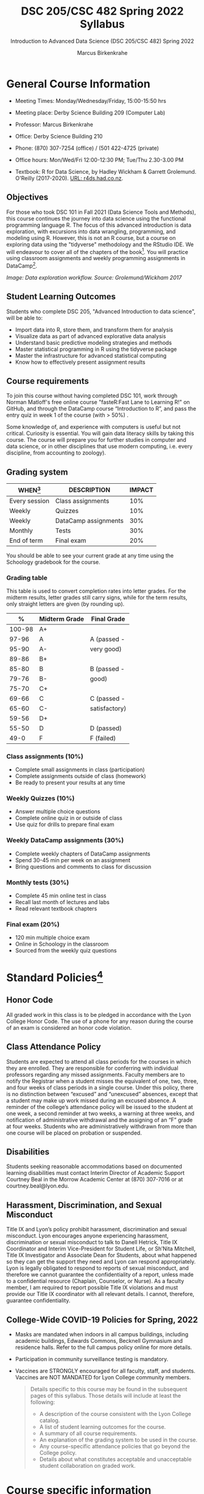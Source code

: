 #+TITLE:DSC 205/CSC 482 Spring 2022 Syllabus
#+AUTHOR: Marcus Birkenkrahe
#+SUBTITLE: Introduction to Advanced Data Science (DSC 205/CSC 482) Spring 2022
#+options: toc:nil
#+startup: overview
* General Course Information

  * Meeting Times: Monday/Wednesday/Friday, 15:00-15:50 hrs
  * Meeting place: Derby Science Building 209 (Computer Lab)
  * Professor: Marcus Birkenkrahe
  * Office: Derby Science Building 210
  * Phone: (870) 307-7254 (office) / (501 422-4725 (private)
  * Office hours: Mon/Wed/Fri 12:00-12:30 PM; Tue/Thu 2.30-3.00 PM
  * Textbook: R for Data Science, by Hadley Wickham & Garrett
    Grolemund. O'Reilly (2017-2020). [[https://r4ds.had.co.nz/index.html][URL: r4ds.had.co.nz]].

    #+attr_html: :width 200px
    [[./img/r4ds.png]]

** Objectives

   For those who took DSC 101 in Fall 2021 (Data Science Tools and
   Methods), this course continues the journey into data science using
   the functional programming language R. The focus of this advanced
   introduction is data exploration, with excursions into data
   wrangling, programming, and modeling using R. However, this is not
   an R course, but a course on exploring data using the "tidyverse"
   methodology and the RStudio IDE. We will endeavour to cover all of
   the chapters of the book[fn:5]. You will practice using classroom
   assignments and weekly programming assignments in DataCamp[fn:6].

   #+attr_html: :width 600px
   [[./img/workflow.png]]

   /Image: Data exploration workflow. Source: Grolemund/Wickham 2017/

** Student Learning Outcomes

   Students who complete DSC 205, "Advanced Introduction to data
   science", will be able to:

   * Import data into R, store them, and transform them for analysis
   * Visualize data as part of advanced explorative data analysis
   * Understand basic predictive modeling strategies and methods
   * Master statistical programming in R using the tidyverse package
   * Master the infrastructure for advanced statistical computing
   * Know how to effectively present assignment results

** Course requirements

   To join this course without having completed DSC 101, work through
   Norman Matloff's free online course "fasteR:Fast Lane to Learning
   R!" on GitHub, and through the DataCamp course “Introduction to R”,
   and pass the entry quiz in week 1 of the course (with > 50%) .

   Some knowledge of, and experience with computers is useful but not
   critical. Curiosity is essential. You will gain data literacy
   skills by taking this course. The course will prepare you for
   further studies in computer and data science, or in other
   disciplines that use modern computing, i.e. every discipline, from
   accounting to zoology).

** Grading system

   | WHEN[fn:1]    | DESCRIPTION          | IMPACT |
   |---------------+----------------------+--------|
   | Every session | Class assignments    |    10% |
   | Weekly        | Quizzes              |    10% |
   | Weekly        | DataCamp assignments |    30% |
   | Monthly       | Tests                |    30% |
   | End of term   | Final exam           |    20% |

   You should be able to see your current grade at any time using the
   Schoology gradebook for the course.

*** Grading table

    This table is used to convert completion rates into letter
    grades. For the midterm results, letter grades still carry signs,
    while for the term results, only straight letters are given (by
    rounding up).

    |--------+-----------------+---------------|
    |    *%* | *Midterm Grade* | *Final Grade* |
    |--------+-----------------+---------------|
    | 100-98 | A+              |               |
    |  97-96 | A               | A (passed -   |
    |  95-90 | A-              | very good)    |
    |--------+-----------------+---------------|
    |  89-86 | B+              |               |
    |  85-80 | B               | B (passed -   |
    |  79-76 | B-              | good)         |
    |--------+-----------------+---------------|
    |  75-70 | C+              |               |
    |  69-66 | C               | C (passed -   |
    |  65-60 | C-              | satisfactory) |
    |--------+-----------------+---------------|
    |  59-56 | D+              |               |
    |  55-50 | D               | D (passed)    |
    |--------+-----------------+---------------|
    |   49-0 | F               | F (failed)    |
    |--------+-----------------+---------------|

*** Class assignments (10%)

    - Complete small assignments in class (participation)
    - Complete assignments outside of class (homework)
    - Be ready to present your results at any time

*** Weekly Quizzes (10%)
    
    - Answer multiple choice questions
    - Complete online quiz in or outside of class
    - Use quiz for drills to prepare final exam

*** Weekly DataCamp assignments (30%)

    - Complete weekly chapters of DataCamp assignments
    - Spend 30-45 min per week on an assignment
    - Bring questions and comments to class for discussion

*** Monthly tests (30%)

    - Complete 45 min online test in class
    - Recall last month of lectures and labs
    - Read relevant textbook chapters

*** Final exam (20%)

    - 120 min multiple choice exam
    - Online in Schoology in the classroom
    - Sourced from the weekly quiz questions

* Standard Policies[fn:3]
** Honor Code

   All graded work in this class is to be pledged in accordance with
   the Lyon College Honor Code. The use of a phone for any reason
   during the course of an exam is considered an honor code
   violation.

** Class Attendance Policy

   Students are expected to attend all class periods for the courses
   in which they are enrolled. They are responsible for conferring
   with individual professors regarding any missed
   assignments. Faculty members are to notify the Registrar when a
   student misses the equivalent of one, two, three, and four weeks
   of class periods in a single course. Under this policy, there is
   no distinction between “excused” and “unexcused” absences, except
   that a student may make up work missed during an excused
   absence. A reminder of the college’s attendance policy will be
   issued to the student at one week, a second reminder at two weeks,
   a warning at three weeks, and notification of administrative
   withdrawal and the assigning of an “F” grade at four
   weeks. Students who are administratively withdrawn from more than
   one course will be placed on probation or suspended.

** Disabilities

   Students seeking reasonable accommodations based on documented
   learning disabilities must contact Interim Director of Academic
   Support Courtney Beal in the Morrow Academic Center at (870)
   307-7016 or at courtney.beal@lyon.edu.

** Harassment, Discrimination, and Sexual Misconduct

   Title IX and Lyon’s policy prohibit harassment, discrimination and
   sexual misconduct. Lyon encourages anyone experiencing harassment,
   discrimination or sexual misconduct to talk to Danell Hetrick,
   Title IX Coordinator and Interim Vice-President for Student Life,
   or Sh’Nita Mitchell, Title IX Investigator and Associate Dean for
   Students, about what happened so they can get the support they need
   and Lyon can respond appropriately.  Lyon is legally obligated to
   respond to reports of sexual misconduct, and therefore we cannot
   guarantee the confidentiality of a report, unless made to a
   confidential resource (Chaplain, Counselor, or Nurse). As a faculty
   member, I am required to report possible Title IX violations and
   must provide our Title IX coordinator with all relevant details.  I
   cannot, therefore, guarantee confidentiality.

** College-Wide COVID-19 Policies for Spring, 2022

   - Masks are mandated when indoors in all campus buildings,
     including academic buildings, Edwards Commons, Becknell Gymnasium
     and residence halls. Refer to the full campus policy online for
     more details.
   - Participation in community surveillance testing is mandatory.
   - Vaccines are STRONGLY encouraged for all faculty, staff, and
     students. Vaccines are NOT MANDATED for Lyon College community
     members.

     #+begin_quote
   Details specific to this course may be found in the subsequent
   pages of this syllabus. Those details will include at least the
   following:
   - A description of the course consistent with the Lyon College catalog.
   - A list of student learning outcomes for the course.
   - A summary of all course requirements.
   - An explanation of the grading system to be used in the course.
   - Any course-specific attendance policies that go beyond the College policy.
   - Details about what constitutes acceptable and unacceptable
     student collaboration on graded work.
     #+end_quote

* Course specific information
** Assignments and Honor Code[fn:2]

   There will be numerous assignments during the semester - e.g.
   programming, lessons, tests, and sprint reviews. They are due at
   the beginning of the class period on the due date. Once class
   begins, the assigment will be considered one day late if it has not
   been turned in.  Late programs will not be accepted without an
   extension. Extensions will *not* be granted for reasons such as:

   * You could not get to a computer
   * You could not get a computer to do what you wanted it to do
   * The network was down
   * The printer was out of paper or toner
   * You erased your files, lost your homework, or misplaced your
     flash drive
   * You had other coursework or family commitments that interfered
     with your work in this course

   Put “Pledged” and a note of any collaboration in the comments of
   any program you turn in. Programming assignments are individual
   efforts, but you may seek assistance from another student or the
   course instructor.  You may not copy someone else’s solution. If
   you are having trouble finishing an assignment, it is far better to
   do your own work and receive a low score than to go through an
   honor trial and suffer the penalties that may be involved.

   What is cheating on an assignment? Here are a few examples:

   * Having someone else write your assignment, in whole or in part
   * Copying an assignment someone else wrote, in whole or in part
   * Collaborating with someone else to the extent that your
     submissions are identifiably very similar, in whole or in part
   * Turning in a submission with the wrong name on it

   What is not cheating?  Here are some examples:

   * Talking to someone in general terms about concepts involved in an
     assignment
   * Asking someone for help with a specific error message or bug in
     your program
   * Getting help with the specifics of language syntax or citation
     style
   * Utilizing information given to you by the instructor

   Any assistance must be clearly explained in the comments at the
   beginning of your submission.  If you have any questions about
   this, please ask or review the policies relating to the Honor Code.

   Absences on Days of Exams:

   Test “make-ups” will only be allowed if arrangements have been
   made prior to the scheduled time.  If you are sick the day of the
   test, please e-mail me or leave a message on my phone before the
   scheduled time, and we can make arrangements when you return.

** Important Dates[fn:4]:

   | DATE        | DAY              | DESCRIPTION                                  |
   |-------------+------------------+----------------------------------------------|
   | 4 January   | Tuesday          | Last day to deposit for 2022 spring semester |
   | 11 January  | Tuesday          | Classes begin                                |
   | 17 January  | Monday           | MLK Day - no classes                         |
   | 18 January  | Tuesday          | Last day to add a class                      |
   | 25 January  | Tuesday          | Last day to drop without record of a course  |
   |             |                  | Last day to declare a course pass-fail       |
   |             |                  | Deadline for removal of incompletes          |
   | 19-27 March | Saturday-Sunday  | Spring break                                 |
   | 15-18 April | Friday-Monday    | Easter break                                 |
   | 4 May       | Wednesday        | Last day of classes                          |
   | 5-10 May    | Thursday-Tuesday | Final exams                                  |
   | 10 May      | Tuesday          | Senior grades due by noon                    |
   | 18 May      | Wednesday        | All grades due by noon                       |

** Schedule and session content

   Changes are possible - an [[https://github.com/birkenkrahe/ds205/blob/main/schedule.org][updated schedule is available on GitHub]].

   | DATE       | R4DS[fn:7] LECTURE/LAB               | DATACAMP ASSIGNMENT                                       | TEST[fn:8] |
   |------------+--------------------------------------+-----------------------------------------------------------+------------|
   | Wed-12-Jan | 1 Introduction                       | Intermediate R: Conditionals and Control Flow             | Entry Quiz |
   | Fri-14-Jan | 1 Introduction                       |                                                           | Quiz 1     |
   |------------+--------------------------------------+-----------------------------------------------------------+------------|
   | Wed-19-Jan | Explore: 2 Introduction              | Intermediate R: Loops                                     |            |
   | Fri-21-Jan | Explore: 3 Data visualization        |                                                           | Quiz 2     |
   |------------+--------------------------------------+-----------------------------------------------------------+------------|
   | Mon-24-Jan | Explore: 3 Data visualization        | Intermediate R: Functions                                 |            |
   | Wed-26-Jan | Explore: 3 Data visualization        |                                                           |            |
   | Fri-28-Jan | Explore: 4 Workflow: basics          |                                                           | Quiz 3     |
   |------------+--------------------------------------+-----------------------------------------------------------+------------|
   | Mon-31-Jan | Explore: 5 Data transformation       | Introduction to the Tidyverse: Data Wrangling             |            |
   | Wed-02-Feb | Explore: 5 Data transformation       |                                                           |            |
   | Fri-04-Feb | Explore: 5 Data transformation       |                                                           | Test 1     |
   |------------+--------------------------------------+-----------------------------------------------------------+------------|
   | Mon-07-Feb | Explore: 6 Workflow: scripts         | Introduction to the Tidyverse: Data Visualization         |            |
   | Wed-09-Feb | Explore: 7 Exploratory Data Analysis |                                                           |            |
   | Fri-11-Feb | Explore: 7 Exploratory Data Analysis |                                                           | Quiz 4     |
   |------------+--------------------------------------+-----------------------------------------------------------+------------|
   | Mon-14-Feb | Explore: 8 Workflow: projects        | Introduction to the Tidyverse: Grouping and Summarizing   |            |
   | Wed-16-Feb | Wrangle: 9 Introduction              |                                                           |            |
   | Fri-18-Feb | Wrangle: 10 Tibbles                  |                                                           | Quiz 5     |
   |------------+--------------------------------------+-----------------------------------------------------------+------------|
   | Mon-21-Feb | Wrangle: 11 Data import              | Introduction to the Tidyverse: Types of Visualizations    |            |
   | Wed-23-Feb | Wrangle: 12 Tidy data                |                                                           |            |
   | Fri-25-Feb | Wrangle: 13 Relational data          |                                                           | Quiz 6     |
   |------------+--------------------------------------+-----------------------------------------------------------+------------|
   | Mon-28-Feb | Wrangle: 14 Strings                  | Data manipulation with ~dplyr~: Transforming data         |            |
   | Wed-02-Mar |                                      |                                                           |            |
   | Fri-04-Mar | Wrangle: 15 Factors                  |                                                           | Test 2     |
   |------------+--------------------------------------+-----------------------------------------------------------+------------|
   | Mon-07-Mar | Wrangle: 16 Dates and times          | Data manipulation with ~dplyr~: Aggregating data          |            |
   | Wed-09-Mar | Program: 17 Introduction             |                                                           |            |
   | Fri-11-Mar | Program: 18 Pipes                    |                                                           | Quiz 7     |
   |------------+--------------------------------------+-----------------------------------------------------------+------------|
   | Mon-14-Mar | Program: 19 Functions                | Data manipulation with ~dplyr~: Selecting data            |            |
   | Wed-16-Mar |                                      |                                                           |            |
   | Fri-18-Mar | Program: 20 Vectors                  |                                                           | Quiz 8     |
   |------------+--------------------------------------+-----------------------------------------------------------+------------|
   | Mon-28-Mar |                                      | Data manipulation with ~dplyr~: Case Study - ~babynames~  |            |
   | Wed-30-Mar | Program: 21 Iteration                |                                                           |            |
   | Fri-01-Apr |                                      |                                                           | Quiz 9     |
   |------------+--------------------------------------+-----------------------------------------------------------+------------|
   | Mon-04-Apr | Model: 22 Introduction               | Exploratory Data Analysis in R: Categorical Data          |            |
   | Wed-06-Apr | Model: 23 Model basics               |                                                           |            |
   | Fri-08-Apr |                                      |                                                           | Test 3     |
   |------------+--------------------------------------+-----------------------------------------------------------+------------|
   | Mon-11-Apr | Model: 24 Model building             | Exploratory Data Analysis in R: Numerical Data            |            |
   | Wed-13-Apr |                                      |                                                           | Quiz 10    |
   |------------+--------------------------------------+-----------------------------------------------------------+------------|
   | Wed-20-Apr | Model: 25 Many models                | Exploratory Data Analysis in R: Numerical Summaries       |            |
   | Fri-22-Apr |                                      |                                                           | Quiz 11    |
   |------------+--------------------------------------+-----------------------------------------------------------+------------|
   | Mon-25-Apr | Communicate: 26 Introduction         | Exploratory Data Analysis in R: Case Study Spam Detection |            |
   | Wed-27-Apr | Communicate: 27 R Markdown           |                                                           |            |
   | Fri-29-Apr | Communicate: 28 Graphics             |                                                           | Quiz 12    |
   |------------+--------------------------------------+-----------------------------------------------------------+------------|
   | Mon-02-May | Communicate: 29 R Markdown formats   |                                                           |            |
   | Wed-04-May | Communicate: 30 R Markdown workflow  |                                                           | Test 4     |
   |------------+--------------------------------------+-----------------------------------------------------------+------------|
   
* Footnotes

[fn:8]Quiz: covers the material of the past week. Usually 5 min at the
beginning of class, multiple choice. Test: in class exercises.

[fn:7]Chapter or subchapter in Grolemund/Wickham, R for Data Science
(R4DS) - the chapter ordering follows [[https://r4ds.had.co.nz/introduction.html][the online version]], not the 2017
print version. 

[fn:6]The course covers (almost) the entire "Data Scientist with R"
career (!)  track in DataCamp (only the last course is missing), which
includes the four courses "Introduction to R" (already completed in
DSC 101 or as part of the preparation for DSC 205), "Intermediate R",
"Introduction to the Tidyverse", and "Data manipulation with ~dplyr~".

[fn:5]However, "R for Data Science" (r4ds) is not an easy book to read - it is
very condensed in some, and too expansive (for my taste) in other
places. But we'll try!

[fn:4]Academic calendar sent by the Provost, Melissa Taverner.

[fn:3]Sent by the Interim Provost, Anthony Grafton. Updated Jan 2022.

[fn:2]Taken from David Sonnier with minor modifications.

[fn:1]Schedule may change depending on course load and progress.
